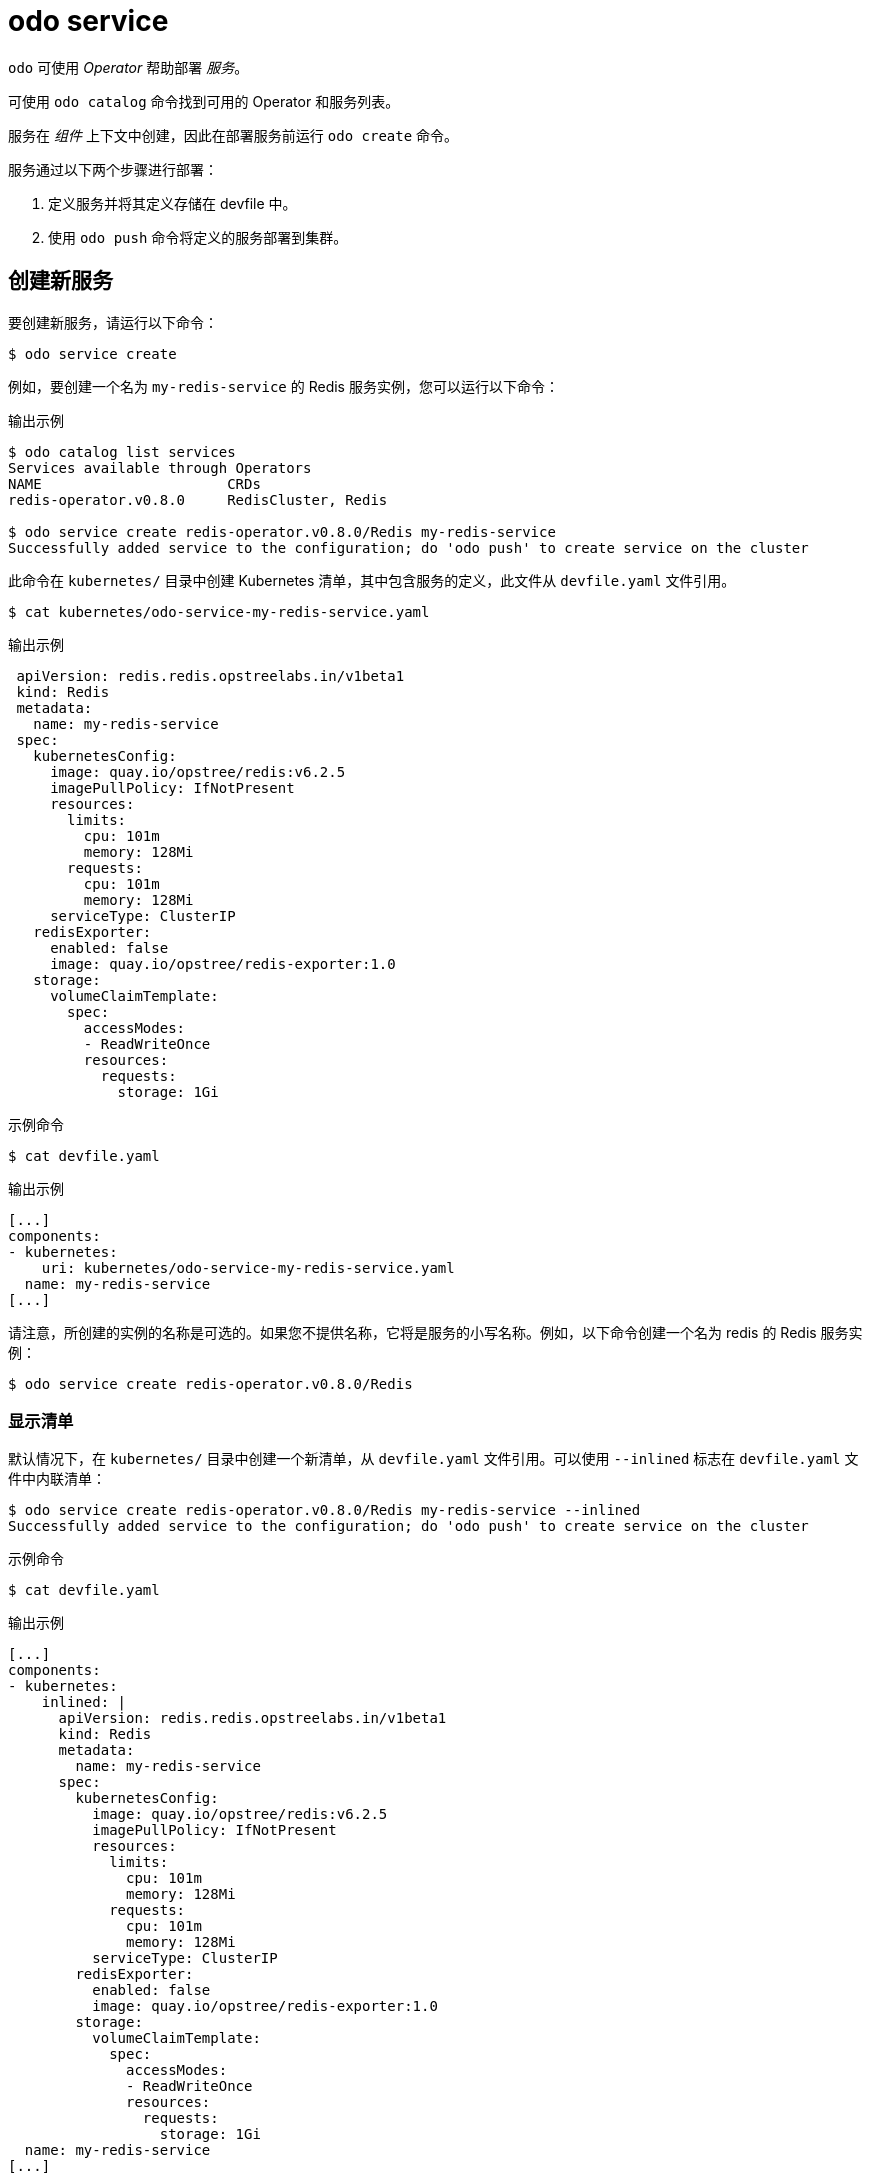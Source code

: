 :_content-type: REFERENCE
[id="odo-service_{context}"]
= odo service

`odo` 可使用 _Operator_ 帮助部署 _服务_。

可使用 `odo catalog` 命令找到可用的 Operator 和服务列表。

服务在 _组件_ 上下文中创建，因此在部署服务前运行 `odo create` 命令。

服务通过以下两个步骤进行部署：

. 定义服务并将其定义存储在 devfile 中。
. 使用 `odo push` 命令将定义的服务部署到集群。

== 创建新服务

要创建新服务，请运行以下命令：

[source,terminal]
----
$ odo service create
----

例如，要创建一个名为 `my-redis-service` 的 Redis 服务实例，您可以运行以下命令：

.输出示例
[source,terminal]
----
$ odo catalog list services
Services available through Operators
NAME                      CRDs
redis-operator.v0.8.0     RedisCluster, Redis

$ odo service create redis-operator.v0.8.0/Redis my-redis-service
Successfully added service to the configuration; do 'odo push' to create service on the cluster
----

此命令在 `kubernetes/` 目录中创建 Kubernetes 清单，其中包含服务的定义，此文件从 `devfile.yaml` 文件引用。

[source,terminal]
----
$ cat kubernetes/odo-service-my-redis-service.yaml
----

.输出示例
[source,yaml]
----
 apiVersion: redis.redis.opstreelabs.in/v1beta1
 kind: Redis
 metadata:
   name: my-redis-service
 spec:
   kubernetesConfig:
     image: quay.io/opstree/redis:v6.2.5
     imagePullPolicy: IfNotPresent
     resources:
       limits:
         cpu: 101m
         memory: 128Mi
       requests:
         cpu: 101m
         memory: 128Mi
     serviceType: ClusterIP
   redisExporter:
     enabled: false
     image: quay.io/opstree/redis-exporter:1.0
   storage:
     volumeClaimTemplate:
       spec:
         accessModes:
         - ReadWriteOnce
         resources:
           requests:
             storage: 1Gi
----

.示例命令
[source,terminal]
----
$ cat devfile.yaml
----

.输出示例
[source,yaml]
----
[...]
components:
- kubernetes:
    uri: kubernetes/odo-service-my-redis-service.yaml
  name: my-redis-service
[...]
----


请注意，所创建的实例的名称是可选的。如果您不提供名称，它将是服务的小写名称。例如，以下命令创建一个名为 redis 的 Redis 服务实例：

[source,terminal]
----
$ odo service create redis-operator.v0.8.0/Redis
----

=== 显示清单

默认情况下，在 `kubernetes/` 目录中创建一个新清单，从 `devfile.yaml` 文件引用。可以使用 `--inlined` 标志在 `devfile.yaml` 文件中内联清单：

[source,terminal]
----
$ odo service create redis-operator.v0.8.0/Redis my-redis-service --inlined
Successfully added service to the configuration; do 'odo push' to create service on the cluster
----


.示例命令
[source,terminal]
----
$ cat devfile.yaml
----

.输出示例
[source,yaml]
----
[...]
components:
- kubernetes:
    inlined: |
      apiVersion: redis.redis.opstreelabs.in/v1beta1
      kind: Redis
      metadata:
        name: my-redis-service
      spec:
        kubernetesConfig:
          image: quay.io/opstree/redis:v6.2.5
          imagePullPolicy: IfNotPresent
          resources:
            limits:
              cpu: 101m
              memory: 128Mi
            requests:
              cpu: 101m
              memory: 128Mi
          serviceType: ClusterIP
        redisExporter:
          enabled: false
          image: quay.io/opstree/redis-exporter:1.0
        storage:
          volumeClaimTemplate:
            spec:
              accessModes:
              - ReadWriteOnce
              resources:
                requests:
                  storage: 1Gi
  name: my-redis-service
[...]
----

=== 配置服务

如果没有特定的自定义，将使用默认配置创建该服务。您可以使用命令行参数或文件来指定您自己的配置。

==== 使用命令行参数

使用 `--parameters` （或 `-p`）指定您自己的配置。

以下示例使用三个参数配置 Redis 服务：

[source,terminal]
----
$ odo service create redis-operator.v0.8.0/Redis my-redis-service \
    -p kubernetesConfig.image=quay.io/opstree/redis:v6.2.5 \
    -p kubernetesConfig.serviceType=ClusterIP \
    -p redisExporter.image=quay.io/opstree/redis-exporter:1.0
Successfully added service to the configuration; do 'odo push' to create service on the cluster
----

.示例命令
[source,terminal]
----
$ cat kubernetes/odo-service-my-redis-service.yaml
----

.输出示例
[source,yaml]
----
apiVersion: redis.redis.opstreelabs.in/v1beta1
kind: Redis
metadata:
  name: my-redis-service
spec:
  kubernetesConfig:
    image: quay.io/opstree/redis:v6.2.5
    serviceType: ClusterIP
  redisExporter:
    image: quay.io/opstree/redis-exporter:1.0
----

您可以使用 `odo catalog describe service` 命令获取特定服务的可能参数。

==== 使用文件

使用 YAML 清单来配置您自己的规格。在以下示例中，UnionTech Redis 服务配置了三个参数。

. 创建清单：
+
[source,terminal]
----
$ cat > my-redis.yaml <<EOF
apiVersion: redis.redis.opstreelabs.in/v1beta1
kind: Redis
metadata:
  name: my-redis-service
spec:
  kubernetesConfig:
    image: quay.io/opstree/redis:v6.2.5
    serviceType: ClusterIP
  redisExporter:
    image: quay.io/opstree/redis-exporter:1.0
EOF
----

. 在清单中创建服务：
+
[source,terminal]
----
$ odo service create --from-file my-redis.yaml
Successfully added service to the configuration; do 'odo push' to create service on the cluster
----

== 删除服务

要删除服务，请运行以下命令：

[source,terminal]
----
$ odo service delete
----

.输出示例
[source,terminal]
----
$ odo service list
NAME                       MANAGED BY ODO     STATE               AGE
Redis/my-redis-service     Yes (api)          Deleted locally     5m39s
----

[source,terminal]
----
$ odo service delete Redis/my-redis-service
? Are you sure you want to delete Redis/my-redis-service Yes
Service "Redis/my-redis-service" has been successfully deleted; do 'odo push' to delete service from the cluster
----

使用 `--force` （或 `-f`）标记强制删除该服务而无需确认。

== 列出服务

要列出为组件创建的服务，请运行以下命令：

[source,terminal]
----
$ odo service list
----

.输出示例
[source,terminal]
----
$ odo service list
NAME                       MANAGED BY ODO     STATE             AGE
Redis/my-redis-service-1   Yes (api)          Not pushed
Redis/my-redis-service-2   Yes (api)          Pushed            52s
Redis/my-redis-service-3   Yes (api)          Deleted locally   1m22s
----

对于每个服务，`STATE` 表示该服务是否使用 `odo push` 命令推送到集群，或者该服务仍然在集群中运行，但使用 `odo service delete` 命令在本地移除 devfile。

== 获取有关服务的信息

要获取服务的详情，如其类型、版本、名称和配置参数列表，请运行以下命令：

[source,terminal]
----
$ odo service describe
----

.输出示例
[source,terminal]
----
$ odo service describe Redis/my-redis-service
Version: redis.redis.opstreelabs.in/v1beta1
Kind: Redis
Name: my-redis-service
Parameters:
NAME                           VALUE
kubernetesConfig.image         quay.io/opstree/redis:v6.2.5
kubernetesConfig.serviceType   ClusterIP
redisExporter.image            quay.io/opstree/redis-exporter:1.0
----